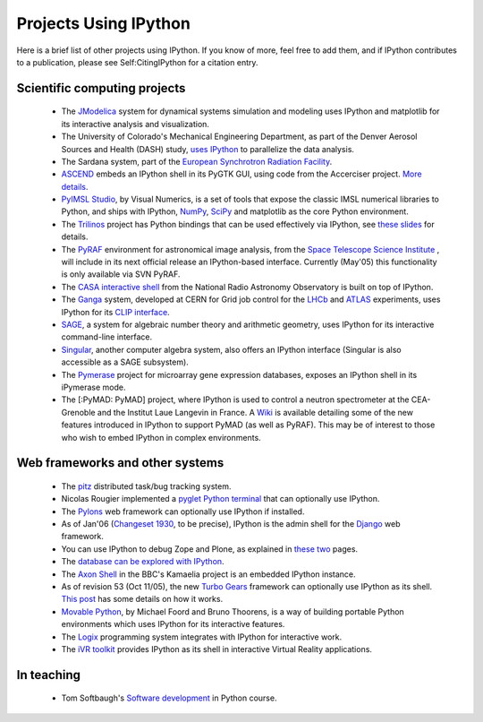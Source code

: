~~~~~~~~~~~~~~~~~~~~~~~~~~~~~~~~~~
**Projects Using IPython**
~~~~~~~~~~~~~~~~~~~~~~~~~~~~~~~~~~

Here is a brief list of other projects using IPython.  If you know of more, feel free to add them, and if IPython contributes to a publication, please see Self:CitingIPython for a citation entry.

===============================
Scientific computing projects 
===============================
 * The `JModelica <http://www.jmodelica.org>`_ system for dynamical systems simulation and modeling uses IPython and matplotlib for its interactive analysis and visualization.
 * The University of Colorado's Mechanical Engineering Department, as part of the Denver Aerosol Sources and Health (DASH) study,  `uses IPython <http://www.microsoft.com/casestudies/Case_Study_Detail.aspx?CaseStudyID=4000007661>`_ to parallelize the data analysis.
 * The Sardana system, part of the `European Synchrotron Radiation Facility <http://www.esrf.eu European Synchrotron Radiation Facility>`_.
 * `ASCEND <http://ascend.cheme.cmu.edu/>`_  embeds an IPython shell in its PyGTK GUI, using code from the Accerciser project. `More details <http://ascendwiki.cheme.cmu.edu/Python_console_support>`_.
 * `PyIMSL Studio <http://www.vni.com/products/imsl/pyimslstudio/overview.php>`_, by Visual Numerics, is a set of tools that expose the classic IMSL numerical libraries to Python, and ships with IPython, `NumPy <http://numpy.scipy.org/>`_, `SciPy <http://www.scipy.org/>`_ and matplotlib as the core Python environment.
 * The `Trilinos <http://trilinos.sandia.gov>`_  project has Python bindings that can be used effectively via IPython, see `these slides <http://ipython.scipy.org/talks/Trilinos-IPython.pdf>`_ for details.
 * The `PyRAF <http://www.stsci.edu/resources/software_hardware/pyraf>`_  environment for astronomical image analysis, from the `Space Telescope Science Institute <http://www.stsci.edu/>`_ , will include in its next official release an IPython-based interface.  Currently (May'05) this functionality is only available via SVN PyRAF.
 * The `CASA interactive shell <http://casa.nrao.edu/demo1.shtml>`_  from the National Radio Astronomy Observatory is built on top of IPython.
 * The `Ganga <http://ganga.web.cern.ch/ganga>`_  system, developed at CERN for Grid job control for the `LHCb <http://lhcb.web.cern.ch/lhcb>`_ and `ATLAS <http://atlas.web.cern.ch/Atlas/index.html>`_ experiments, uses IPython for its `CLIP interface <http://ganga.web.cern.ch/ganga/user/v4/CLIP>`_.
 * `SAGE <http://www.sagemath.org/>`_, a system for algebraic number theory and arithmetic geometry, uses IPython for its interactive command-line interface.
 * `Singular <http://www.singular.uni-kl.de/>`_, another computer algebra system, also offers an IPython interface (Singular is also accessible as a SAGE subsystem).
 * The `Pymerase <http://pymerase.sourceforge.net/>`_ project for microarray gene expression databases, exposes an IPython shell in its iPymerase mode.
 * The [:PyMAD: PyMAD] project, where IPython is used to control a neutron spectrometer at the CEA-Grenoble and the Institut Laue Langevin in France.  A `Wiki <http://projects.scipy.org/ipython/ipython/wiki/NewDesign/API>`_ is available detailing some of the new features introduced in IPython to support PyMAD (as well as PyRAF).  This may be of interest to those who wish to embed IPython in complex environments.

 
 
====================
 Web frameworks and other systems 
====================
 
 * The `pitz <http://pitz.tplus1.com/>`_ distributed task/bug tracking system.
 * Nicolas Rougier implemented a  `pyglet Python terminal <http://www.loria.fr/~rougier/pyglet-terminal.html>`_ that can optionally use IPython.
 * The `Pylons <http://pylonshq.com/>`_ web framework can optionally use IPython if installed.
 * As of Jan'06 (`Changeset 1930 <http://code.djangoproject.com/changeset/1930>`_, to be precise), IPython is the admin shell for the `Django <http://www.djangoproject.com/>`_ web framework.
 * You can use IPython to debug Zope and Plone, as explained in `these <http://michaelthornhill.blogspot.com/2005/08/team-development-with-plone-zope-zeo.html>`_  `two <http://michaelthornhill.blogspot.com/2005/09/how-to-debug-zopeplone-with-ide.html>`_  pages.
 * The `database can be <http://schevo.org/ Schevo>`_ `explored with IPython <http://orbtech.com/blog/schevo/got-ipython>`_.
 * The  `Axon Shell <http://kamaelia.sourceforge.net/AxonShell.html>`_ in the BBC's Kamaelia project is an embedded IPython instance.
 * As of revision 53 (Oct 11/05), the new  `Turbo Gears <http://www.turbogears.org/>`_ framework can optionally use IPython as its shell.   `This post <http://www.twistedrails.org/blog/2005/11/13/editing-modelpy-from-ipython-via-tg-admin-shell/>`_ has some details on how it works.
 * `Movable Python <http://www.voidspace.org.uk/python/movpy>`_, by Michael Foord and Bruno Thoorens, is a way of building portable Python environments which uses IPython for its interactive features.
 * The  `Logix <http://livelogix.net/logix>`_ programming system integrates with IPython for interactive work.
 * The `iVR toolkit <http://visualisation.tudelft.nl/Projects/iVR>`_ provides IPython as its shell in interactive Virtual Reality applications.

=======
In teaching 
=======
 * Tom Softbaugh's `Software development <http://www.softbaugh.com/courses/python1/>`_ in Python course.

